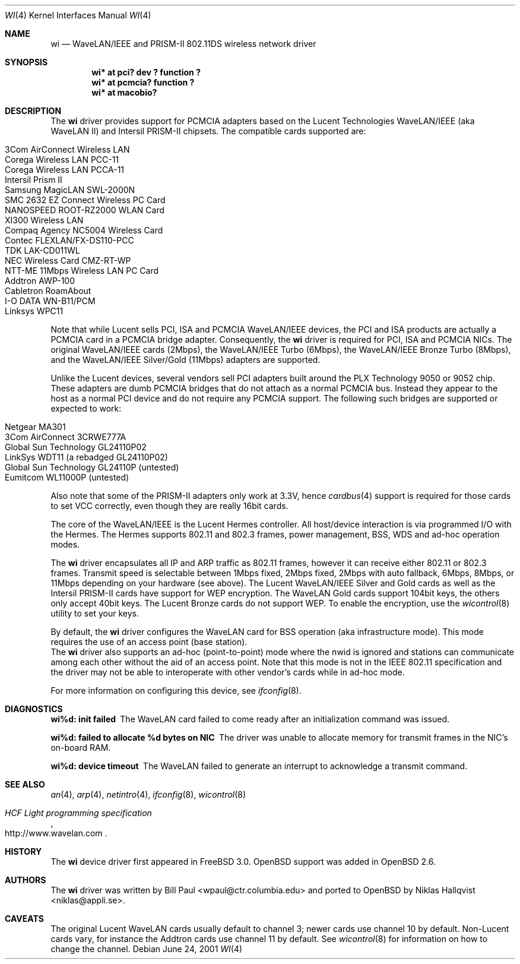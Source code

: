 .\"	$OpenBSD: src/share/man/man4/Attic/wi.4,v 1.17 2001/10/24 17:33:44 millert Exp $
.\"
.\" Copyright (c) 1997, 1998, 1999
.\"	Bill Paul <wpaul@ctr.columbia.edu>. All rights reserved.
.\"
.\" Redistribution and use in source and binary forms, with or without
.\" modification, are permitted provided that the following conditions
.\" are met:
.\" 1. Redistributions of source code must retain the above copyright
.\"    notice, this list of conditions and the following disclaimer.
.\" 2. Redistributions in binary form must reproduce the above copyright
.\"    notice, this list of conditions and the following disclaimer in the
.\"    documentation and/or other materials provided with the distribution.
.\" 3. All advertising materials mentioning features or use of this software
.\"    must display the following acknowledgement:
.\"	This product includes software developed by Bill Paul.
.\" 4. Neither the name of the author nor the names of any co-contributors
.\"    may be used to endorse or promote products derived from this software
.\"   without specific prior written permission.
.\"
.\" THIS SOFTWARE IS PROVIDED BY Bill Paul AND CONTRIBUTORS ``AS IS'' AND
.\" ANY EXPRESS OR IMPLIED WARRANTIES, INCLUDING, BUT NOT LIMITED TO, THE
.\" IMPLIED WARRANTIES OF MERCHANTABILITY AND FITNESS FOR A PARTICULAR PURPOSE
.\" ARE DISCLAIMED.  IN NO EVENT SHALL Bill Paul OR THE VOICES IN HIS HEAD
.\" BE LIABLE FOR ANY DIRECT, INDIRECT, INCIDENTAL, SPECIAL, EXEMPLARY, OR
.\" CONSEQUENTIAL DAMAGES (INCLUDING, BUT NOT LIMITED TO, PROCUREMENT OF
.\" SUBSTITUTE GOODS OR SERVICES; LOSS OF USE, DATA, OR PROFITS; OR BUSINESS
.\" INTERRUPTION) HOWEVER CAUSED AND ON ANY THEORY OF LIABILITY, WHETHER IN
.\" CONTRACT, STRICT LIABILITY, OR TORT (INCLUDING NEGLIGENCE OR OTHERWISE)
.\" ARISING IN ANY WAY OUT OF THE USE OF THIS SOFTWARE, EVEN IF ADVISED OF
.\" THE POSSIBILITY OF SUCH DAMAGE.
.\"
.\"	$FreeBSD: wi.4,v 1.3 1999/05/22 16:12:43 wpaul Exp $
.\"
.Dd June 24, 2001
.Dt WI 4
.Os
.Sh NAME
.Nm wi
.Nd WaveLAN/IEEE and PRISM-II 802.11DS wireless network driver
.Sh SYNOPSIS
.Cd "wi* at pci? dev ? function ?"
.Cd "wi* at pcmcia? function ?"
.Cd "wi* at macobio?"
.Sh DESCRIPTION
The
.Nm
driver provides support for PCMCIA adapters based on the Lucent Technologies
WaveLAN/IEEE (aka WaveLAN II) and Intersil PRISM-II chipsets.
The compatible cards supported are:
.Pp
.Bl -tag -width -offset indent -compact
.It 3Com AirConnect Wireless LAN
.It Corega Wireless LAN PCC-11
.It Corega Wireless LAN PCCA-11
.It Intersil Prism II
.It Samsung MagicLAN SWL-2000N
.It SMC 2632 EZ Connect Wireless PC Card
.It NANOSPEED ROOT-RZ2000 WLAN Card
.It XI300 Wireless LAN
.It Compaq Agency NC5004 Wireless Card
.It Contec FLEXLAN/FX-DS110-PCC
.It TDK LAK-CD011WL
.It NEC Wireless Card CMZ-RT-WP
.It NTT-ME 11Mbps Wireless LAN PC Card
.It Addtron AWP-100
.It Cabletron RoamAbout
.It I-O DATA WN-B11/PCM
.It Linksys WPC11
.El
.Pp
Note that while Lucent sells PCI, ISA and PCMCIA WaveLAN/IEEE
devices, the PCI and ISA products are actually a PCMCIA card in a
PCMCIA bridge adapter.
Consequently, the
.Nm
driver is required for PCI, ISA and PCMCIA NICs.
The original WaveLAN/IEEE cards (2Mbps), the WaveLAN/IEEE Turbo (6Mbps), the
WaveLAN/IEEE Bronze Turbo (8Mbps), and the
WaveLAN/IEEE Silver/Gold (11Mbps) adapters are supported.
.Pp
Unlike the Lucent devices, several vendors sell PCI adapters built
around the PLX Technology 9050 or 9052 chip.
These adapters are dumb PCMCIA bridges that do not attach as a
normal PCMCIA bus.
Instead they appear to the host as a normal PCI device and do
not require any PCMCIA support.
The following such bridges are supported or expected to work:
.Pp
.Bl -tag -width -offset indent -compact
.It Netgear MA301
.It 3Com AirConnect 3CRWE777A
.It Global Sun Technology GL24110P02
.It LinkSys WDT11 (a rebadged GL24110P02)
.It Global Sun Technology GL24110P (untested)
.It Eumitcom WL11000P (untested)
.El
.Pp
Also note that some of the PRISM-II adapters only work at 3.3V, hence
.Xr cardbus 4
support is required for those cards to set VCC correctly, even
though they are really 16bit cards.
.Pp
The core of the WaveLAN/IEEE is the Lucent Hermes controller.
All host/device interaction is via programmed I/O with the Hermes.
The Hermes supports 802.11 and 802.3 frames, power management, BSS,
WDS and ad-hoc operation modes.
.Pp
The
.Nm
driver encapsulates all IP and ARP traffic as 802.11 frames, however
it can receive either 802.11 or 802.3 frames.
Transmit speed is selectable between 1Mbps fixed, 2Mbps fixed, 2Mbps
with auto fallback, 6Mbps, 8Mbps, or 11Mbps depending on your hardware
(see above).
The Lucent WaveLAN/IEEE Silver and Gold cards as well as the Intersil
PRISM-II cards have support for WEP encryption.
The WaveLAN Gold cards support 104bit keys, the others only accept
40bit keys.
The Lucent Bronze cards do not support WEP.
To enable the encryption, use the
.Xr wicontrol 8
utility to set your keys.
.Pp
By default, the
.Nm
driver configures the WaveLAN card for BSS operation (aka infrastructure
mode).
This mode requires the use of an access point (base station).
.br
The
.Nm
driver also supports an ad-hoc (point-to-point) mode where
the nwid is ignored and stations can communicate among
each other without the aid of an access point.
Note that this mode is not in the IEEE 802.11 specification and the
driver may not be able to interoperate with other vendor's cards
while in ad-hoc mode.
.Pp
For more information on configuring this device, see
.Xr ifconfig 8 .
.Sh DIAGNOSTICS
.Bl -diag
.It "wi%d: init failed"
The WaveLAN card failed to come ready after an initialization command
was issued.
.It "wi%d: failed to allocate %d bytes on NIC"
The driver was unable to allocate memory for transmit frames in the
NIC's on-board RAM.
.It "wi%d: device timeout"
The WaveLAN failed to generate an interrupt to acknowledge a transmit
command.
.El
.Sh SEE ALSO
.Xr an 4 ,
.Xr arp 4 ,
.Xr netintro 4 ,
.Xr ifconfig 8 ,
.Xr wicontrol 8
.Rs
.%T HCF Light programming specification
.%O http://www.wavelan.com
.Re
.Sh HISTORY
The
.Nm
device driver first appeared in
.Fx 3.0 .
.Ox
support was added in
.Ox 2.6 .
.Sh AUTHORS
The
.Nm
driver was written by Bill Paul <wpaul@ctr.columbia.edu> and ported to
.Ox
by Niklas Hallqvist <niklas@appli.se>.
.Sh CAVEATS
The original Lucent WaveLAN cards usually default to channel 3;
newer cards use channel 10 by default.
Non-Lucent cards vary, for instance the Addtron cards use channel
11 by default.
See
.Xr wicontrol 8
for information on how to change the channel.
